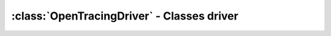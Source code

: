 ===========================================
:class:`OpenTracingDriver` - Classes driver
===========================================

.. py:class:: cdumay_opentracing.OpenTracingDriver

    .. py:attribute:: FORMAT

        :code:`opentracing.Format` used to load and store span context

    .. py:classmethod:: cdumay_opentracing.OpenTracingDriver.extract(data)

         Extract span context from a `carrier` object

        :param Any data: the `carrier` object.
        :return: a SpanContext instance extracted from `carrier` or None if no such span context could be found.

    .. py:classmethod:: cdumay_opentracing.OpenTracingDriver.inject(span, data)

         Injects the span context into a `carrier` object.

        :param opentracing.span.SpanContext span: the SpanContext instance to inject
        :param Any data: the `carrier` object.


    .. py:classmethod:: cdumay_opentracing.OpenTracingDriver.tags(data)

         Extract tags from `carrier` object.

        :param Any data: the `carrier` object.
        :return: Tags to add on span
        :rtype: dict

    .. py:classmethod:: cdumay_opentracing.OpenTracingDriver.log_kv(span, data, event, **kwargs)

         Adds a log record to the Span.

        :param opentracing.span.Span span: the Span instance to use.
        :param Any data: the `carrier` object.
        :param str event: Span event name.
        :param dict kwargs: A dict of string keys and values of any type to log
        :return: Returns the Span itself, for call chaining.
        :rtype: opentracing.span.Span
